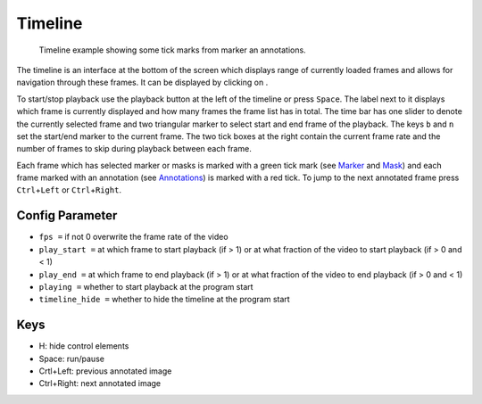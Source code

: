 Timeline
========

.. figure:: images/ModulesTimeline.png
   :alt: Timeline Example

   Timeline example showing some tick marks from marker an annotations.

The timeline is an interface at the bottom of the screen which displays range of currently loaded frames and allows for
navigation through these frames. It can be displayed by clicking on |the play icon|.

To start/stop playback use the playback button at the left of the timeline or press ``Space``. The label next to
it displays which frame is currently displayed and how many frames the frame list has in total.
The time bar has one slider to denote the currently selected frame and two triangular marker to select start and
end frame of the playback. The keys ``b`` and ``n`` set the start/end marker to the current frame.
The two tick boxes at the right contain the current frame rate and the number of frames to skip during playback
between each frame.

Each frame which has selected marker or masks is marked with a green tick mark (see `Marker <marker.html>`_ and
`Mask <mask.html>`_) and each frame marked with an annotation (see `Annotations <annotations.html>`_) is marked with a
red tick. To jump to the next annotated frame press ``Ctrl``\ +\ ``Left`` or ``Ctrl``\ +\ ``Right``.

Config Parameter
----------------

-  ``fps =`` if not 0 overwrite the frame rate of the video
-  ``play_start =`` at which frame to start playback (if > 1) or at what
   fraction of the video to start playback (if > 0 and < 1)
-  ``play_end =`` at which frame to end playback (if > 1) or at what
   fraction of the video to end playback (if > 0 and < 1)
-  ``playing =`` whether to start playback at the program start
-  ``timeline_hide =`` whether to hide the timeline at the program start

Keys
----

-  H: hide control elements
-  Space: run/pause
-  Crtl+Left: previous annotated image
-  Ctrl+Right: next annotated image

.. |the play icon| image:: images/IconPlay.png

